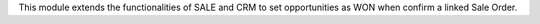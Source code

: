 This module extends the functionalities of SALE and CRM to set opportunities as WON when confirm a linked Sale Order.
